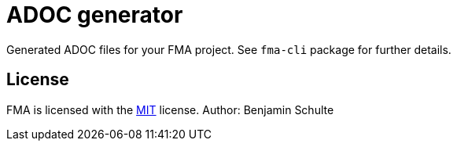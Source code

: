 ADOC generator
==============

Generated ADOC files for your FMA project. See `fma-cli` package for further details.

== License

FMA is licensed with the link:./LICENSE.md[MIT] license. Author: Benjamin Schulte
